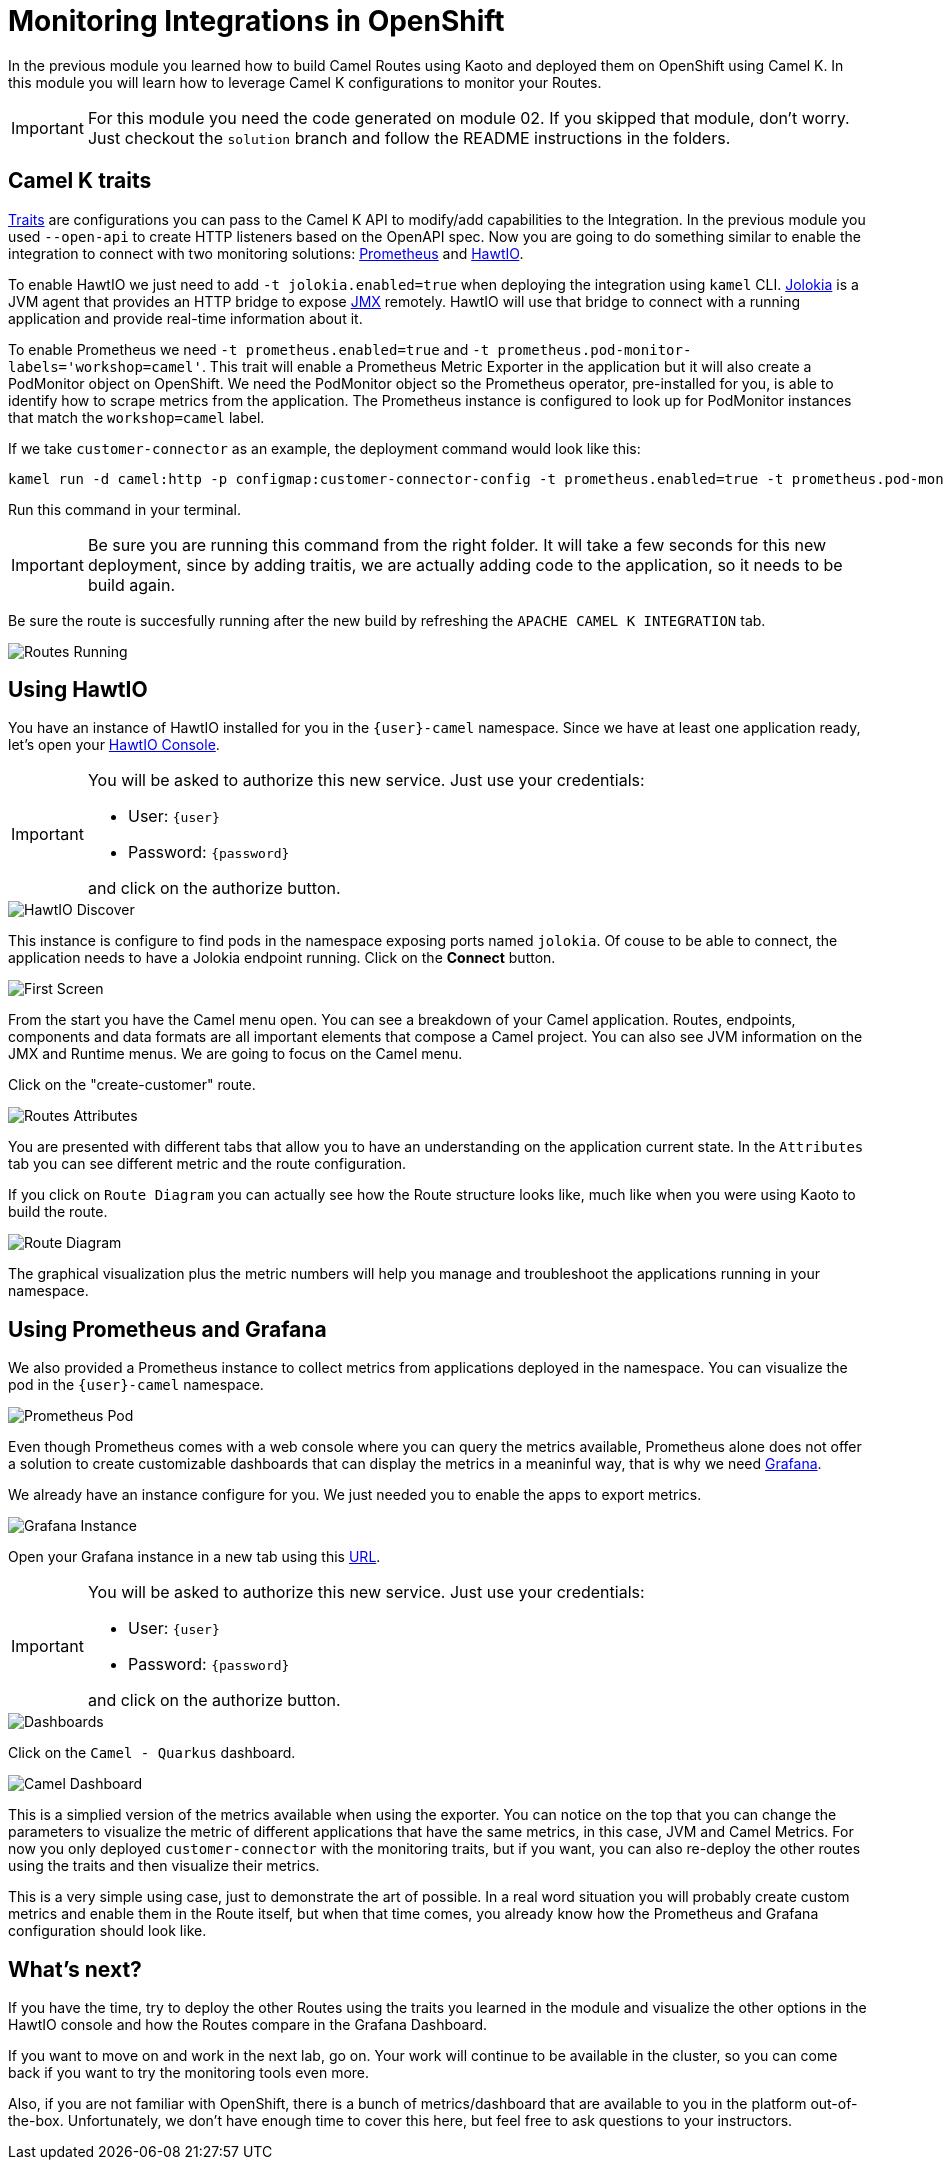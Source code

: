 = Monitoring Integrations in OpenShift

In the previous module you learned how to build Camel Routes using Kaoto and deployed them on OpenShift using Camel K.
In this module you will learn how to leverage Camel K configurations to monitor your Routes. 

[IMPORTANT]
====
For this module you need the code generated on module 02. If you skipped that module, don't worry. 
Just checkout the `solution` branch and follow the README instructions in the folders.
====

== Camel K traits

https://camel.apache.org/camel-k/2.2.x/traits/traits.html[Traits] are configurations you can pass to the Camel K API to modify/add capabilities to the Integration.
In the previous module you used `--open-api` to create HTTP listeners based on the OpenAPI spec. Now you are going to do something similar to enable the integration to connect with
two monitoring solutions: https://prometheus.io/[Prometheus] and https://hawt.io/[HawtIO]. 

To enable HawtIO we just need to add `-t jolokia.enabled=true` when deploying the integration using `kamel` CLI. https://jolokia.org/[Jolokia] is a JVM agent that provides an HTTP bridge
to expose https://en.wikipedia.org/wiki/Java_Management_Extensions[JMX] remotely. HawtIO will use that bridge to connect with a running application and provide real-time information about it.

To enable Prometheus we need `-t prometheus.enabled=true` and `-t prometheus.pod-monitor-labels='workshop=camel'`. This trait will enable a Prometheus Metric Exporter in the application but it will also create a PodMonitor object on OpenShift. We need the PodMonitor object so the Prometheus operator, pre-installed for you, is able to identify how to scrape metrics from the application. The Prometheus instance is configured to look up for PodMonitor instances that match the `workshop=camel` label.

If we take `customer-connector` as an example, the deployment command would look like this:

[source,shell,role="copypaste"]
[subs=normal]
----
kamel run -d camel:http -p configmap:customer-connector-config -t prometheus.enabled=true -t prometheus.pod-monitor-labels='workshop=camel' -t jolokia.enabled=true customer-connector.camel.yaml
----

Run this command in your terminal.

[IMPORTANT]
====
Be sure you are running this command from the right folder. It will take a few seconds for this new deployment, since by adding traitis, we are actually adding code to the application, so it needs to be build again.
====

Be sure the route is succesfully running after the new build by refreshing the `APACHE CAMEL K INTEGRATION` tab. 

image::module03/routes-running.png[Routes Running]

== Using HawtIO

You have an instance of HawtIO installed for you in the `{user}-camel` namespace. Since we have at least one application ready, let's open your https://hawtio-online-{user}-camel.{openshift_cluster_ingress_domain}[HawtIO Console].

[IMPORTANT]
====
You will be asked to authorize this new service. Just use your credentials:

* User: `{user}`
* Password: `{password}`

and click on the authorize button.
====

image::module03/hawtio-discover.png[HawtIO Discover]

This instance is configure to find pods in the namespace exposing ports named `jolokia`. Of couse to be able to connect, the application needs to have a Jolokia endpoint running.
Click on the *Connect* button. 

image::module03/hawtio-first-screen.png[First Screen]

From the start you have the Camel menu open. You can see a breakdown of your Camel application. Routes, endpoints, components and data formats are all important elements that compose a Camel project. You can also see JVM information on the JMX and Runtime menus. We are going to focus on the Camel menu.

Click on the "create-customer" route. 

image::module03/hawtio-statistics.png[Routes Attributes]

You are presented with different tabs that allow you to have an understanding on the application current state. In the `Attributes` tab you can see different metric and the route configuration.

If you click on `Route Diagram` you can actually see how the Route structure looks like, much like when you were using Kaoto to build the route.

image::module03/hawtio-diagram.png[Route Diagram]

The graphical visualization plus the metric numbers will help you manage and troubleshoot the applications running in your namespace. 

== Using Prometheus and Grafana

We also provided a Prometheus instance to collect metrics from applications deployed in the namespace. You can visualize the pod in the `{user}-camel` namespace.

image::module03/prometheus-pod.png[Prometheus Pod]

Even though Prometheus comes with a web console where you can query the metrics available, Prometheus alone does not offer a solution to create customizable dashboards that can display
the metrics in a meaninful way, that is why we need https://grafana.com/[Grafana].

We already have an instance configure for you. We just needed you to enable the apps to export metrics.

image::module03/grafana-instance.png[Grafana Instance]

Open your Grafana instance in a new tab using this https://grafana-route-{user}-camel.{openshift_cluster_ingress_domain}/dashboards[URL].

[IMPORTANT]
====
You will be asked to authorize this new service. Just use your credentials:

* User: `{user}`
* Password: `{password}`

and click on the authorize button.
====

image::module03/grafana-dashboard-menu.png[Dashboards]

Click on the `Camel - Quarkus` dashboard.

image::module03/grafana-camel-dashboard.png[Camel Dashboard]

This is a simplied version of the metrics available when using the exporter. You can notice on the top that you can change the parameters to visualize the metric of different applications that have the same metrics, in this case, JVM and Camel Metrics. For now you only deployed `customer-connector` with the monitoring traits, but if you want, you can also re-deploy the other routes using the traits and then visualize their metrics.

This is a very simple using case, just to demonstrate the art of possible. In a real word situation you will probably create custom metrics and enable them in the Route itself, but when that time comes, you already know how the Prometheus and Grafana configuration should look like. 

== What's next? 

If you have the time, try to deploy the other Routes using the traits you learned in the module and visualize the other options in the HawtIO console and how the Routes compare in the Grafana Dashboard.

If you want to move on and work in the next lab, go on. Your work will continue to be available in the cluster, so you can come back if you want to try the monitoring tools even more.

Also, if you are not familiar with OpenShift, there is a bunch of metrics/dashboard that are available to you in the platform out-of-the-box. Unfortunately, we don't have enough time to cover this here, but feel free to ask questions to your instructors.
